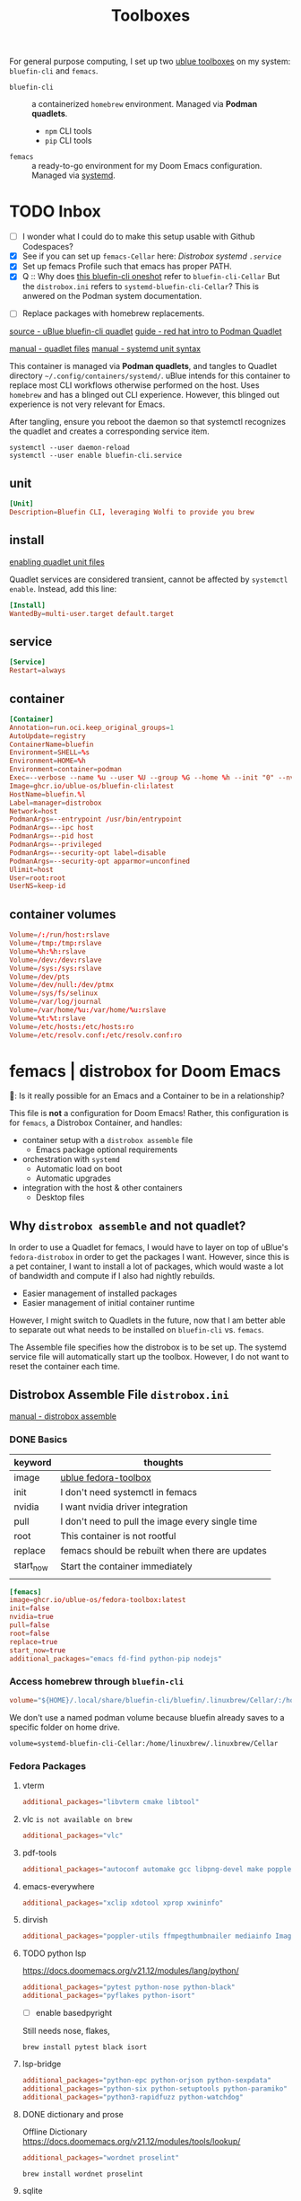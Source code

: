 #+title: Toolboxes
#+description: My primary toolboxes
:PROPERTIES:
#+STARTUP: content
:END:

For general purpose computing, I set up two [[https://github.com/ublue-os/toolboxes/][ublue toolboxes]] on my system: =bluefin-cli= and =femacs=.
- =bluefin-cli= :: a containerized =homebrew= environment. Managed via *Podman quadlets*.
  - =npm= CLI tools
  - =pip= CLI tools

- =femacs= :: a ready-to-go environment for my Doom Emacs configuration. Managed via [[https://github.com/ublue-os/toolboxes/?tab=readme-ov-file#systemd-one-shots][systemd]].

* TODO Inbox
:properties:
:header-args: :tangle no
:end:
- [ ] I wonder what I could do to make this setup usable with Github Codespaces?
- [X] See if you can set up =femacs-Cellar= here: [[*Distrobox systemd =.service=][Distrobox systemd =.service=]]
- [X] Set up femacs Profile such that emacs has proper PATH.
- [X] Q :: Why does [[https://github.com/ublue-os/toolboxes/blob/main/systemd/bluefin-cli/bluefin-cli-distrobox-oneshot.service][this bluefin-cli oneshot]] refer to =bluefin-cli-Cellar=
  But the =distrobox.ini= refers to =systemd-bluefin-cli-Cellar=?
  This is anwered on the Podman system documentation.
:end:

- [ ] Replace packages with homebrew replacements.

** TODO Identify which packages above should be installed on Homebrew instead.

Replace [[*Fedora Packages][Fedora Packages]] with Homebrew Packages.

There are some packages that come with Fedora-Toolbox.
[[https://github.com/ublue-os/toolboxes/blob/main/toolboxes/fedora-toolbox/packages.fedora]]

** COMMENT bluefin package installations
*** homebrew
*** dnf
*** pip
*** npm
As root:
#+begin_src
npm install -g

dockerfile-language-server-nodejs
typescript-language-server typescript
markdownlint
#+end_src

- [ ] Javascript LSP
#+begin_example

# javascript lsp
# https://docs.doomemacs.org/v21.12/modules/lang/javascript/
# https://yarnpkg.com/getting-started/install
# additional_packages="nodejs"
# npm install -g typescript-language-server typescript
#+end_example

* bluefin-cli quadlet =bluefin-cli.container=
:properties:
:header-args: :tangle ~/.config/containers/systemd/bluefin-cli.container
:end:
:sources:
[[https://github.com/ublue-os/toolboxes/tree/main/quadlets/bluefin-cli/bluefin-cli.container][source - uBlue bluefin-cli quadlet]]
[[https://www.redhat.com/en/blog/quadlet-podman][guide - red hat intro to Podman Quadlet]]

[[https://docs.podman.io/en/latest/markdown/podman-systemd.unit.5.html][manual - quadlet files]]
[[https://www.freedesktop.org/software/systemd/man/latest/systemd.syntax.html][manual - systemd unit syntax]]
:end:

This container is managed via *Podman quadlets*, and tangles to Quadlet directory =~/.config/containers/systemd/=. uBlue intends for this container to replace most CLI workflows otherwise performed on the host. Uses =homebrew= and has a blinged out CLI experience. However, this blinged out experience is not very relevant for Emacs.

After tangling, ensure you reboot the daemon so that systemctl recognizes the quadlet and creates a corresponding service item.
: systemctl --user daemon-reload
: systemctl --user enable bluefin-cli.service

** unit
#+name: bluefin-unit
#+begin_src conf
[Unit]
Description=Bluefin CLI, leveraging Wolfi to provide you brew
#+end_src

** install
[[https://docs.podman.io/en/latest/markdown/podman-systemd.unit.5.html#enabling-unit-files][enabling quadlet unit files]]

Quadlet services are considered transient, cannot be affected by =systemctl enable=. Instead, add this line:
#+name: bluefin-install
#+begin_src conf
[Install]
WantedBy=multi-user.target default.target
#+end_src

** service
#+name: bluefin-service
#+begin_src conf
[Service]
Restart=always
#+end_src
** container
#+name: bluefin-container
#+begin_src conf
[Container]
Annotation=run.oci.keep_original_groups=1
AutoUpdate=registry
ContainerName=bluefin
Environment=SHELL=%s
Environment=HOME=%h
Environment=container=podman
Exec=--verbose --name %u --user %U --group %G --home %h --init "0" --nvidia "1" -- " "
Image=ghcr.io/ublue-os/bluefin-cli:latest
HostName=bluefin.%l
Label=manager=distrobox
Network=host
PodmanArgs=--entrypoint /usr/bin/entrypoint
PodmanArgs=--ipc host
PodmanArgs=--pid host
PodmanArgs=--privileged
PodmanArgs=--security-opt label=disable
PodmanArgs=--security-opt apparmor=unconfined
Ulimit=host
User=root:root
UserNS=keep-id
#+end_src

** container volumes
#+name: bluefin-container-volumes
#+begin_src conf
Volume=/:/run/host:rslave
Volume=/tmp:/tmp:rslave
Volume=%h:%h:rslave
Volume=/dev:/dev:rslave
Volume=/sys:/sys:rslave
Volume=/dev/pts
Volume=/dev/null:/dev/ptmx
Volume=/sys/fs/selinux
Volume=/var/log/journal
Volume=/var/home/%u:/var/home/%u:rslave
Volume=%t:%t:rslave
Volume=/etc/hosts:/etc/hosts:ro
Volume=/etc/resolv.conf:/etc/resolv.conf:ro
#+end_src

** COMMENT Deprecated Volume

=bluefin-cli= automatically installs to =~/.local/share/bluefin-cli/$containername/.linuxbrew=, so a Volume like below is unnecessary.
    : Volume=bluefin-cli-Cellar.volume:/home/linuxbrew/.linuxbrew/Cellar


#+name: bluefin-cli-Cellar.volume
#+begin_src conf :tangle no
[Unit]
Description=Persistent storage for bluefin-cli managed CLI applications

[Volume]
# VolumeName=bluefin-cli-Cellar
#+end_src

   Since =VolumeName= is not specified,the default value of systemd-%N is used, to make =systemd-bluefin-cli-Cellar=
   When referring to this through systemd unit files, refer to =systemd-bluefin-cli-Cellar-volume.service=

   - [X] q :: Wait, which one is it that I use in my =femacs= service?
     =systemd-bluefin-cli-Cellar-volume.service=
     or
     =systemd-bluefin-cli-Cellar.service=?

     The answer is clear in the systemd-quadlet documentation.
* femacs | distrobox for Doom Emacs
🤠: Is it really possible for an Emacs and a Container to be in a relationship?

This file is *not* a configuration for Doom Emacs! Rather, this configuration is for =femacs=, a Distrobox Container, and handles:
- container setup with a =distrobox assemble= file
  - Emacs package optional requirements
- orchestration with =systemd=
  - Automatic load on boot
  - Automatic upgrades
- integration with the host & other containers
  - Desktop files


** Why =distrobox assemble= and not quadlet?

In order to use a Quadlet for femacs, I would have to layer on top of uBlue's =fedora-distrobox= in order to get the packages I want. However, since this is a pet container, I want to install a lot of packages, which would waste a lot of bandwidth and compute if I also had nightly rebuilds.
- Easier management of installed packages
- Easier management of initial container runtime

However, I might switch to Quadlets in the future, now that I am better able to separate out what needs to be installed on =bluefin-cli= vs. =femacs=.

The Assemble file specifies how the distrobox is to be set up.
The systemd service file will automatically start up the toolbox. However, I do not want to reset the container each time.
** Distrobox Assemble File =distrobox.ini=
:properties:
:header-args: :tangle ~/.config/systemd/user/distrobox.ini
:end:
:sources:
[[https://github.com/89luca89/distrobox/blob/main/docs/usage/distrobox-assemble.md][manual - distrobox assemble]]
:end:

*** DONE Basics

|-----------+---------------------------------------------------|
| keyword   | thoughts                                          |
|-----------+---------------------------------------------------|
| image     | [[https://github.com/ublue-os/toolboxes/tree/main/toolboxes/fedora-toolbox][ublue fedora-toolbox]]                              |
| init      | I don't need systemctl in femacs                  |
| nvidia    | I want nvidia driver integration                  |
| pull      | I don't need to pull the image every single time  |
| root      | This container is not rootful                     |
| replace   | femacs should be rebuilt when there are updates   |
| start_now | Start the container immediately                   |
|           |                                                   |
|-----------+---------------------------------------------------|

#+name: distrobox.ini
#+begin_src conf
[femacs]
image=ghcr.io/ublue-os/fedora-toolbox:latest
init=false
nvidia=true
pull=false
root=false
replace=true
start_now=true
additional_packages="emacs fd-find python-pip nodejs"
#+end_src

*** Access homebrew through =bluefin-cli=
#+begin_src conf
volume="${HOME}/.local/share/bluefin-cli/bluefin/.linuxbrew/Cellar/:/home/linuxbrew/.linuxbrew/Cellar"
#+end_src

We don't use a named podman volume because bluefin already saves to a specific folder on home drive.
: volume=systemd-bluefin-cli-Cellar:/home/linuxbrew/.linuxbrew/Cellar

*** Fedora Packages
**** vterm
#+begin_src conf
additional_packages="libvterm cmake libtool"
#+end_src

**** vlc =is not available on brew=
#+begin_src conf
additional_packages="vlc"
#+end_src
**** pdf-tools
#+begin_src conf
additional_packages="autoconf automake gcc libpng-devel make poppler-devel poppler-glib-devel zlib-devel pkgconf"
#+end_src

**** emacs-everywhere
#+begin_src conf
additional_packages="xclip xdotool xprop xwininfo"
#+end_src
**** dirvish
#+begin_src conf
additional_packages="poppler-utils ffmpegthumbnailer mediainfo ImageMagick"
#+end_src
**** TODO python lsp
https://docs.doomemacs.org/v21.12/modules/lang/python/
#+begin_src conf
additional_packages="pytest python-nose python-black"
additional_packages="pyflakes python-isort"
#+end_src

- [ ] enable basedpyright
# init_hooks=ln -sf /usr/bin/distrobox-host-exec /usr/local/bin/basedpyright;
# pip install basedpyright

Still needs nose, flakes,
: brew install pytest black isort

**** lsp-bridge
#+begin_src conf
additional_packages="python-epc python-orjson python-sexpdata"
additional_packages="python-six python-setuptools python-paramiko"
additional_packages="python3-rapidfuzz python-watchdog"
#+end_src


**** DONE dictionary and prose
Offline Dictionary
https://docs.doomemacs.org/v21.12/modules/tools/lookup/
#+begin_src conf
additional_packages="wordnet proselint"
#+end_src

: brew install wordnet proselint
**** sqlite
Dash Docsets, Org-Roam
#+begin_src conf
additional_packages="sqlite"
#+end_src

: brew install sqlite
**** DONE debugger
https://docs.doomemacs.org/v21.12/modules/tools/debugger/
#+begin_src conf
additional_packages="lldb gdb"
# missing lldb-mi, much must be compiled
#+end_src

: brew install lldb gdb
**** DONE pandoc
#+begin_src conf
additional_packages="pandoc pandoc-cli"
#+end_src

: brew install pandoc
Does this install the CLI as well? Presumably?

**** DONE COMMENT latex
Replaced with Homebrew.

#+begin_src conf
additional_packages="texlive-scheme-full"
#+end_src

**** other useful packages
undo compression, direnv
#+begin_src conf
additional_packages="zstd direnv"
#+end_src
*** Init Hooks
**** COMMENT Replace Shell
This seems wholly unnecessary. Both are symlinks to =bash= anyways.

#+begin_src conf :tangle no
init_hooks=ln -fs /bin/sh /usr/bin/sh;
#+end_src

**** Host Utilities

Linking to =distrobox-host-exec= is a convenient way to call programs only accessible through the host.

#+begin_src conf
init_hooks=ln -fs /usr/bin/distrobox-host-exec /usr/local/bin/docker;
init_hooks=ln -fs /usr/bin/distrobox-host-exec /usr/local/bin/flatpak;
init_hooks=ln -fs /usr/bin/distrobox-host-exec /usr/local/bin/podman;
init_hooks=ln -fs /usr/bin/distrobox-host-exec /usr/local/bin/rpm-ostree;
init_hooks=ln -fs /usr/bin/distrobox-host-exec /usr/local/bin/transactional-update;

init_hooks=ln -sf /usr/bin/distrobox-host-exec /usr/local/bin/conmon;
init_hooks=ln -sf /usr/bin/distrobox-host-exec /usr/local/bin/crun;
init_hooks=ln -sf /usr/bin/distrobox-host-exec /usr/local/bin/docker-compose;
init_hooks=ln -sf /usr/bin/distrobox-host-exec /usr/local/bin/xdg-open;
#+end_src
** Distrobox systemd =femacs-distrobox.service=
:properties:
:header-args: :tangle ~/.config/systemd/user/femacs-distrobox.service
:end:

When I want to re-install femacs, call ~distrobox assemble rm --file /my/custom/distrobox.ini~ before ~systemctl --user daemon-reload~ and ~systemctl --user start femacs-distrobox.service~

- [ ] Figure out what I can delegate out from here and into bluefin-cli.
- [ ] Q :: Why does [[https://github.com/ublue-os/toolboxes/blob/main/systemd/bluefin-cli/bluefin-cli-distrobox-oneshot.service][this bluefin-cli oneshot]] refer to =bluefin-cli-Cellar=
  But the =distrobox.ini= refers to =systemd-bluefin-cli-Cellar=
*** user
#+name: femacs-unit
#+begin_src conf
[Unit]
Description=Fedora Toolbox for your distrobox fun
#+end_src

I removed this below line because turns out I don't need a separate volume. But it's useful to know that I can do that.
: Wants=systemd-bluefin-cli-Cellar

*** service

For systemd service files, you have to use =%h= instead of =~=.
ExecStart=/usr/bin/distrobox assemble create --file %h/.config/containers/distrobox.ini -n femacs

#+name: femacs-service
#+begin_src conf
[Service]
Type=oneshot
ExecStart=/usr/bin/distrobox assemble create --file %h/.config/systemd/user/distrobox.ini -n femacs
ExecStart=/usr/bin/distrobox enter femacs
RemainAfterExit=true
Restart=always
#+end_src

*** install
Start by default on boot.
#+name: femacs-install
#+begin_src conf
[Install]
WantedBy=multi-user.target default.target
#+end_src
** Integration =desktop= entries
:properties:
:tangledir: ~/.local/share/applications/
:header-args:    :tangle (concat (org-entry-get nil "tangledir" t) (org-element-property :name (org-element-at-point)))
:end:

Integration with:
- GNOME Application Shortcuts
- bashrc

There is a dependency to the Doom Icons in =~/.config/doom/icons/emacs.svg= , =doomstache.png=, =doom.png=

*** emacs

#+name: emacs.desktop
#+begin_src conf
[Desktop Entry]
Name=Emacs (on femacs)
GenericName=Text Editor (on femacs)
Comment=Edit text
MimeType=text/english;text/plain;text/x-makefile;text/x-c++hdr;text/x-c++src;text/x-chdr;text/x-csrc;text/x-java;text/x-moc;text/x-pascal;text/x-tcl;text/x-tex;application/x-shellscript;text/x-c;text/x-c++;
Exec=/usr/bin/distrobox-enter  -n femacs  --   emacs-desktop  %F
Icon=/var/home/kwalerie/.config/doom/icons/emacs.svg
Type=Application
Terminal=false
Categories=Development;TextEditor;
StartupNotify=true
StartupWMClass=Emacs
#+end_src
*** emacs-everywhere
#+name: emacs-everywhere.desktop
#+begin_src conf
[Desktop Entry]
Name=Emacs Everywhere (on femacs)
GenericName=Text Editor (on femacs)
Comment=Edit text
Exec=/usr/bin/distrobox-enter  -n femacs  --   emacsclient --eval "(emacs-everywhere)"
Icon=/var/home/kwalerie/.config/doom/icons/doomstache.png
Type=Application
Terminal=false
Categories=Development;TextEditor;
StartupNotify=true
StartupWMClass=Emacs
#+end_src
*** emacsclient
#+name: emacsclient.desktop
#+begin_src conf
[Desktop Entry]
Name=Emacs Client (on femacs)
GenericName=Text Editor (on femacs)
Comment=Edit text
MimeType=text/english;text/plain;text/x-makefile;text/x-c++hdr;text/x-c++src;text/x-chdr;text/x-csrc;text/x-java;text/x-moc;text/x-pascal;text/x-tcl;text/x-tex;application/x-shellscript;text/x-c;text/x-c++;
Exec=/usr/bin/distrobox-enter  -n femacs  --   emacsclient --no-wait --reuse-frame --alternate-editor="" %F
Icon=/var/home/kwalerie/.config/doom/icons/doom.png
Type=Application
Terminal=false
Categories=Development;TextEditor;
StartupNotify=true
StartupWMClass=Emacs
#+end_src
*** TODO femacs integration with Homebrew =.bashrc.d=
:properties:
:tangledir: ~/.bashrc.d/
:end:

I want this to be included in =femacs=.
This modifies the PATH. Should I fix that instead of using the approach in [[file:chezmoi.org::*=bashrc=][=bashrc=]] where detected if we were in =femacs= then modified path?

#+name: brew.bashrc
#+begin_src bash
#!/usr/bin/env bash
[[ -d /home/linuxbrew/.linuxbrew && $- == *i* ]] && eval "$(/home/linuxbrew/.linuxbrew/bin/brew shellenv)"
#+end_src
** Femacs maintenance
*** Doom Emacs' Env and PATH

[[*femacs PATH and env][femacs PATH and env]]

#+begin_src emacs-lisp :tangle no
(getenv "PATH")
#+end_src

Oh, okay, all I needed was to run ~doom env~ with my desired shell environment.
